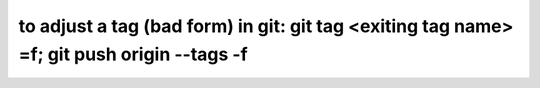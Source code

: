 to adjust a tag (bad form) in git: git tag <exiting tag name> =f; git push origin --tags -f 
============================================================================================



.. author:: default
.. categories:: none
.. tags:: none
.. comments::
